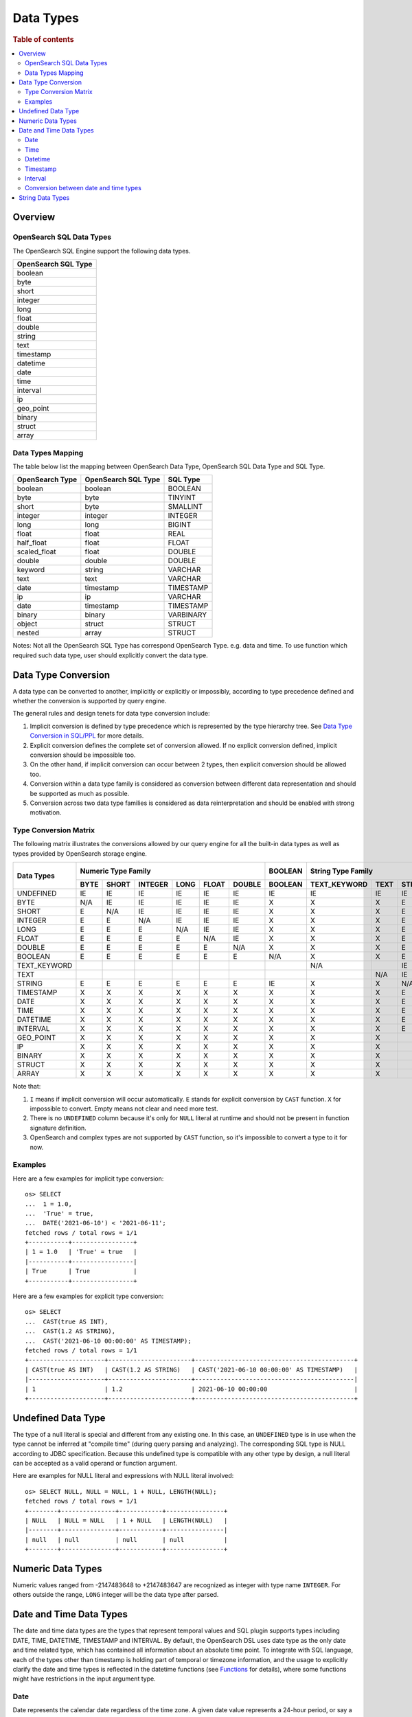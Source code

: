 ==========
Data Types
==========

.. rubric:: Table of contents

.. contents::
   :local:
   :depth: 2


Overview
========

OpenSearch SQL Data Types
-------------------------

The OpenSearch SQL Engine support the following data types.

+---------------------+
| OpenSearch SQL Type |
+=====================+
| boolean             |
+---------------------+
| byte                |
+---------------------+
| short               |
+---------------------+
| integer             |
+---------------------+
| long                |
+---------------------+
| float               |
+---------------------+
| double              |
+---------------------+
| string              |
+---------------------+
| text                |
+---------------------+
| timestamp           |
+---------------------+
| datetime            |
+---------------------+
| date                |
+---------------------+
| time                |
+---------------------+
| interval            |
+---------------------+
| ip                  |
+---------------------+
| geo_point           |
+---------------------+
| binary              |
+---------------------+
| struct              |
+---------------------+
| array               |
+---------------------+

Data Types Mapping
------------------

The table below list the mapping between OpenSearch Data Type, OpenSearch SQL Data Type and SQL Type.

+-----------------+---------------------+-----------+
| OpenSearch Type | OpenSearch SQL Type | SQL Type  |
+=================+=====================+===========+
| boolean         | boolean             | BOOLEAN   |
+-----------------+---------------------+-----------+
| byte            | byte                | TINYINT   |
+-----------------+---------------------+-----------+
| short           | byte                | SMALLINT  |
+-----------------+---------------------+-----------+
| integer         | integer             | INTEGER   |
+-----------------+---------------------+-----------+
| long            | long                | BIGINT    |
+-----------------+---------------------+-----------+
| float           | float               | REAL      |
+-----------------+---------------------+-----------+
| half_float      | float               | FLOAT     |
+-----------------+---------------------+-----------+
| scaled_float    | float               | DOUBLE    |
+-----------------+---------------------+-----------+
| double          | double              | DOUBLE    |
+-----------------+---------------------+-----------+
| keyword         | string              | VARCHAR   |
+-----------------+---------------------+-----------+
| text            | text                | VARCHAR   |
+-----------------+---------------------+-----------+
| date            | timestamp           | TIMESTAMP |
+-----------------+---------------------+-----------+
| ip              | ip                  | VARCHAR   |
+-----------------+---------------------+-----------+
| date            | timestamp           | TIMESTAMP |
+-----------------+---------------------+-----------+
| binary          | binary              | VARBINARY |
+-----------------+---------------------+-----------+
| object          | struct              | STRUCT    |
+-----------------+---------------------+-----------+
| nested          | array               | STRUCT    |
+-----------------+---------------------+-----------+

Notes: Not all the OpenSearch SQL Type has correspond OpenSearch Type. e.g. data and time. To use function which required such data type, user should explicitly convert the data type.

Data Type Conversion
====================

A data type can be converted to another, implicitly or explicitly or impossibly, according to type precedence defined and whether the conversion is supported by query engine.

The general rules and design tenets for data type conversion include:

1. Implicit conversion is defined by type precedence which is represented by the type hierarchy tree. See `Data Type Conversion in SQL/PPL </docs/dev/TypeConversion.md>`_ for more details.
2. Explicit conversion defines the complete set of conversion allowed. If no explicit conversion defined, implicit conversion should be impossible too.
3. On the other hand, if implicit conversion can occur between 2 types, then explicit conversion should be allowed too.
4. Conversion within a data type family is considered as conversion between different data representation and should be supported as much as possible.
5. Conversion across two data type families is considered as data reinterpretation and should be enabled with strong motivation.

Type Conversion Matrix
----------------------

The following matrix illustrates the conversions allowed by our query engine for all the built-in data types as well as types provided by OpenSearch storage engine.

+--------------+------------------------------------------------+---------+------------------------------+-----------------------------------------------+--------------------------+---------------------+
|  Data Types  |               Numeric Type Family              | BOOLEAN |      String Type Family      |              Datetime Type Family             |  OpenSearch Type Family  | Complex Type Family |
|              +------+-------+---------+------+-------+--------+---------+--------------+------+--------+-----------+------+------+----------+----------+-----------+-----+--------+-----------+---------+
|              | BYTE | SHORT | INTEGER | LONG | FLOAT | DOUBLE | BOOLEAN | TEXT_KEYWORD | TEXT | STRING | TIMESTAMP | DATE | TIME | DATETIME | INTERVAL | GEO_POINT |  IP | BINARY |   STRUCT  |  ARRAY  |
+==============+======+=======+=========+======+=======+========+=========+==============+======+========+===========+======+======+==========+==========+===========+=====+========+===========+=========+
|   UNDEFINED  |  IE  |   IE  |    IE   |  IE  |   IE  |   IE   |    IE   |      IE      |  IE  |   IE   |     IE    |  IE  |  IE  |    IE    |    IE    |     IE    |  IE |   IE   |     IE    |    IE   |
+--------------+------+-------+---------+------+-------+--------+---------+--------------+------+--------+-----------+------+------+----------+----------+-----------+-----+--------+-----------+---------+
|     BYTE     |  N/A |   IE  |    IE   |  IE  |   IE  |   IE   |    X    |       X      |   X  |    E   |     X     |   X  |   X  |     X    |     X    |     X     |  X  |    X   |     X     |    X    |
+--------------+------+-------+---------+------+-------+--------+---------+--------------+------+--------+-----------+------+------+----------+----------+-----------+-----+--------+-----------+---------+
|     SHORT    |   E  |  N/A  |    IE   |  IE  |   IE  |   IE   |    X    |       X      |   X  |    E   |     X     |   X  |   X  |     X    |     X    |     X     |  X  |    X   |     X     |    X    |
+--------------+------+-------+---------+------+-------+--------+---------+--------------+------+--------+-----------+------+------+----------+----------+-----------+-----+--------+-----------+---------+
|    INTEGER   |   E  |   E   |   N/A   |  IE  |   IE  |   IE   |    X    |       X      |   X  |    E   |     X     |   X  |   X  |     X    |     X    |     X     |  X  |    X   |     X     |    X    |
+--------------+------+-------+---------+------+-------+--------+---------+--------------+------+--------+-----------+------+------+----------+----------+-----------+-----+--------+-----------+---------+
|     LONG     |   E  |   E   |    E    |  N/A |   IE  |   IE   |    X    |       X      |   X  |    E   |     X     |   X  |   X  |     X    |     X    |     X     |  X  |    X   |     X     |    X    |
+--------------+------+-------+---------+------+-------+--------+---------+--------------+------+--------+-----------+------+------+----------+----------+-----------+-----+--------+-----------+---------+
|     FLOAT    |   E  |   E   |    E    |   E  |  N/A  |   IE   |    X    |       X      |   X  |    E   |     X     |   X  |   X  |     X    |     X    |     X     |  X  |    X   |     X     |    X    |
+--------------+------+-------+---------+------+-------+--------+---------+--------------+------+--------+-----------+------+------+----------+----------+-----------+-----+--------+-----------+---------+
|    DOUBLE    |   E  |   E   |    E    |   E  |   E   |   N/A  |    X    |       X      |   X  |    E   |     X     |   X  |   X  |     X    |     X    |     X     |  X  |    X   |     X     |    X    |
+--------------+------+-------+---------+------+-------+--------+---------+--------------+------+--------+-----------+------+------+----------+----------+-----------+-----+--------+-----------+---------+
|    BOOLEAN   |   E  |   E   |    E    |   E  |   E   |    E   |   N/A   |       X      |   X  |    E   |     X     |   X  |   X  |     X    |     X    |     X     |  X  |    X   |     X     |    X    |
+--------------+------+-------+---------+------+-------+--------+---------+--------------+------+--------+-----------+------+------+----------+----------+-----------+-----+--------+-----------+---------+
| TEXT_KEYWORD |      |       |         |      |       |        |         |      N/A     |      |   IE   |           |      |      |     X    |     X    |     X     |  X  |    X   |     X     |    X    |
+--------------+------+-------+---------+------+-------+--------+---------+--------------+------+--------+-----------+------+------+----------+----------+-----------+-----+--------+-----------+---------+
|     TEXT     |      |       |         |      |       |        |         |              |  N/A |   IE   |           |      |      |     X    |     X    |     X     |  X  |    X   |     X     |    X    |
+--------------+------+-------+---------+------+-------+--------+---------+--------------+------+--------+-----------+------+------+----------+----------+-----------+-----+--------+-----------+---------+
|    STRING    |   E  |   E   |    E    |   E  |   E   |    E   |    IE   |       X      |   X  |   N/A  |     IE    |   IE |   IE |     IE   |     X    |     X     |  X  |    X   |     X     |    X    |
+--------------+------+-------+---------+------+-------+--------+---------+--------------+------+--------+-----------+------+------+----------+----------+-----------+-----+--------+-----------+---------+
|   TIMESTAMP  |   X  |   X   |    X    |   X  |   X   |    X   |    X    |       X      |   X  |    E   |    N/A    |      |      |     X    |     X    |     X     |  X  |    X   |     X     |    X    |
+--------------+------+-------+---------+------+-------+--------+---------+--------------+------+--------+-----------+------+------+----------+----------+-----------+-----+--------+-----------+---------+
|     DATE     |   X  |   X   |    X    |   X  |   X   |    X   |    X    |       X      |   X  |    E   |           |  N/A |      |     X    |     X    |     X     |  X  |    X   |     X     |    X    |
+--------------+------+-------+---------+------+-------+--------+---------+--------------+------+--------+-----------+------+------+----------+----------+-----------+-----+--------+-----------+---------+
|     TIME     |   X  |   X   |    X    |   X  |   X   |    X   |    X    |       X      |   X  |    E   |           |      |  N/A |     X    |     X    |     X     |  X  |    X   |     X     |    X    |
+--------------+------+-------+---------+------+-------+--------+---------+--------------+------+--------+-----------+------+------+----------+----------+-----------+-----+--------+-----------+---------+
|   DATETIME   |   X  |   X   |    X    |   X  |   X   |    X   |    X    |       X      |   X  |    E   |           |      |      |    N/A   |     X    |     X     |  X  |    X   |     X     |    X    |
+--------------+------+-------+---------+------+-------+--------+---------+--------------+------+--------+-----------+------+------+----------+----------+-----------+-----+--------+-----------+---------+
|   INTERVAL   |   X  |   X   |    X    |   X  |   X   |    X   |    X    |       X      |   X  |    E   |           |      |      |     X    |    N/A   |     X     |  X  |    X   |     X     |    X    |
+--------------+------+-------+---------+------+-------+--------+---------+--------------+------+--------+-----------+------+------+----------+----------+-----------+-----+--------+-----------+---------+
|   GEO_POINT  |   X  |   X   |    X    |   X  |   X   |    X   |    X    |       X      |   X  |        |     X     |   X  |   X  |     X    |     X    |    N/A    |  X  |    X   |     X     |    X    |
+--------------+------+-------+---------+------+-------+--------+---------+--------------+------+--------+-----------+------+------+----------+----------+-----------+-----+--------+-----------+---------+
|      IP      |   X  |   X   |    X    |   X  |   X   |    X   |    X    |       X      |   X  |        |     X     |   X  |   X  |     X    |     X    |     X     | N/A |    X   |     X     |    X    |
+--------------+------+-------+---------+------+-------+--------+---------+--------------+------+--------+-----------+------+------+----------+----------+-----------+-----+--------+-----------+---------+
|    BINARY    |   X  |   X   |    X    |   X  |   X   |    X   |    X    |       X      |   X  |        |     X     |   X  |   X  |     X    |     X    |     X     |  X  |   N/A  |     X     |    X    |
+--------------+------+-------+---------+------+-------+--------+---------+--------------+------+--------+-----------+------+------+----------+----------+-----------+-----+--------+-----------+---------+
|    STRUCT    |   X  |   X   |    X    |   X  |   X   |    X   |    X    |       X      |   X  |        |     X     |   X  |   X  |     X    |     X    |     X     |  X  |    X   |    N/A    |    X    |
+--------------+------+-------+---------+------+-------+--------+---------+--------------+------+--------+-----------+------+------+----------+----------+-----------+-----+--------+-----------+---------+
|     ARRAY    |   X  |   X   |    X    |   X  |   X   |    X   |    X    |       X      |   X  |        |     X     |   X  |   X  |     X    |     X    |     X     |  X  |    X   |     X     |   N/A   |
+--------------+------+-------+---------+------+-------+--------+---------+--------------+------+--------+-----------+------+------+----------+----------+-----------+-----+--------+-----------+---------+

Note that:

1. ``I`` means if implicit conversion will occur automatically. ``E`` stands for explicit conversion by ``CAST`` function. ``X`` for impossible to convert. Empty means not clear and need more test.
2. There is no ``UNDEFINED`` column because it's only for ``NULL`` literal at runtime and should not be present in function signature definition.
3. OpenSearch and complex types are not supported by ``CAST`` function, so it's impossible to convert a type to it for now.

Examples
--------

Here are a few examples for implicit type conversion::

    os> SELECT
    ...  1 = 1.0,
    ...  'True' = true,
    ...  DATE('2021-06-10') < '2021-06-11';
    fetched rows / total rows = 1/1
    +-----------+-----------------+
    | 1 = 1.0   | 'True' = true   |
    |-----------+-----------------|
    | True      | True            |
    +-----------+-----------------+

Here are a few examples for explicit type conversion::

    os> SELECT
    ...  CAST(true AS INT),
    ...  CAST(1.2 AS STRING),
    ...  CAST('2021-06-10 00:00:00' AS TIMESTAMP);
    fetched rows / total rows = 1/1
    +---------------------+-----------------------+--------------------------------------------+
    | CAST(true AS INT)   | CAST(1.2 AS STRING)   | CAST('2021-06-10 00:00:00' AS TIMESTAMP)   |
    |---------------------+-----------------------+--------------------------------------------|
    | 1                   | 1.2                   | 2021-06-10 00:00:00                        |
    +---------------------+-----------------------+--------------------------------------------+

Undefined Data Type
===================

The type of a null literal is special and different from any existing one. In this case, an ``UNDEFINED`` type is in use when the type cannot be inferred at "compile time" (during query parsing and analyzing). The corresponding SQL type is NULL according to JDBC specification. Because this undefined type is compatible with any other type by design, a null literal can be accepted as a valid operand or function argument.

Here are examples for NULL literal and expressions with NULL literal involved::

    os> SELECT NULL, NULL = NULL, 1 + NULL, LENGTH(NULL);
    fetched rows / total rows = 1/1
    +--------+---------------+------------+----------------+
    | NULL   | NULL = NULL   | 1 + NULL   | LENGTH(NULL)   |
    |--------+---------------+------------+----------------|
    | null   | null          | null       | null           |
    +--------+---------------+------------+----------------+


Numeric Data Types
==================

Numeric values ranged from -2147483648 to +2147483647 are recognized as integer with type name ``INTEGER``. For others outside the range, ``LONG`` integer will be the data type after parsed.


Date and Time Data Types
========================

The date and time data types are the types that represent temporal values and SQL plugin supports types including DATE, TIME, DATETIME, TIMESTAMP and INTERVAL. By default, the OpenSearch DSL uses date type as the only date and time related type, which has contained all information about an absolute time point. To integrate with SQL language, each of the types other than timestamp is holding part of temporal or timezone information, and the usage to explicitly clarify the date and time types is reflected in the datetime functions (see `Functions <functions.rst>`_ for details), where some functions might have restrictions in the input argument type.


Date
----

Date represents the calendar date regardless of the time zone. A given date value represents a 24-hour period, or say a day, but this period varies in different timezones and might have flexible hours during Daylight Savings Time programs. Besides, the date type does not contain time information as well. The supported range is '1000-01-01' to '9999-12-31'.

+------+--------------+------------------------------+
| Type | Syntax       | Range                        |
+======+==============+==============================+
| Date | 'yyyy-MM-dd' | '0001-01-01' to '9999-12-31' |
+------+--------------+------------------------------+


Time
----

Time represents the time on the clock or watch with no regard for which timezone it might be related with. Time type data does not have date information.

+------+-----------------------+----------------------------------------+
| Type | Syntax                | Range                                  |
+======+=======================+========================================+
| Time | 'hh:mm:ss[.fraction]' | '00:00:00.000000' to '23:59:59.999999' |
+------+-----------------------+----------------------------------------+


Datetime
--------

Datetime type is the combination of date and time. The conversion rule of date or time to datetime is described in `Conversion between date and time types`_. Datetime type does not contain timezone information. For an absolute time point that contains both date time and timezone information, see `Timestamp`_.

+----------+----------------------------------+--------------------------------------------------------------+
| Type     | Syntax                           | Range                                                        |
+==========+==================================+==============================================================+
| Datetime | 'yyyy-MM-dd hh:mm:ss[.fraction]' | '0001-01-01 00:00:00.000000' to '9999-12-31 23:59:59.999999' |
+----------+----------------------------------+--------------------------------------------------------------+



Timestamp
---------

A timestamp instance is an absolute instant independent of timezone or convention. For example, for a given point of time, if we set the timestamp of this time point into another timezone, the value should also be different accordingly. Besides, the storage of timestamp type is also different from the other types. The timestamp is converted from the current timezone to UTC for storage, and is converted back to the set timezone from UTC when retrieving.

+-----------+----------------------------------+------------------------------------------------------------------+
| Type      | Syntax                           | Range                                                            |
+===========+==================================+==================================================================+
| Timestamp | 'yyyy-MM-dd hh:mm:ss[.fraction]' | '0001-01-01 00:00:01.000000' UTC to '9999-12-31 23:59:59.999999' |
+-----------+----------------------------------+------------------------------------------------------------------+


Interval
--------

Interval data type represents a temporal duration or a period. The syntax is as follows:

+----------+--------------------+
| Type     | Syntax             |
+==========+====================+
| Interval | INTERVAL expr unit |
+----------+--------------------+

The expr is any expression that can be iterated to a quantity value eventually, see `Expressions <expressions.rst>`_ for details. The unit represents the unit for interpreting the quantity, including MICROSECOND, SECOND, MINUTE, HOUR, DAY, WEEK, MONTH, QUARTER and YEAR.The INTERVAL keyword and the unit specifier are not case sensitive. Note that there are two classes of intervals. Year-week intervals can store years, quarters, months and weeks. Day-time intervals can store days, hours, minutes, seconds and microseconds. Year-week intervals are comparable only with another year-week intervals. These two types of intervals can only comparable with the same type of themselves.


Conversion between date and time types
--------------------------------------

Basically the date and time types except interval can be converted to each other, but might suffer some alteration of the value or some information loss, for example extracting the time value from a datetime value, or convert a date value to a datetime value and so forth. Here lists the summary of the conversion rules that SQL plugin supports for each of the types:

Conversion from DATE
>>>>>>>>>>>>>>>>>>>>

- Since the date value does not have any time information, conversion to `Time`_ type is not useful, and will always return a zero time value '00:00:00'.

- Conversion from date to datetime has a data fill-up due to the lack of time information, and it attaches the time '00:00:00' to the original date by default and forms a datetime instance. For example, the result to covert date '2020-08-17' to datetime type is datetime '2020-08-17 00:00:00'.

- Conversion to timestamp is to alternate both the time value and the timezone information, and it attaches the zero time value '00:00:00' and the session timezone (UTC by default) to the date. For example, the result to covert date '2020-08-17' to datetime type with session timezone UTC is datetime '2020-08-17 00:00:00' UTC.


Conversion from TIME
>>>>>>>>>>>>>>>>>>>>

- Time value cannot be converted to any other date and time types since it does not contain any date information, so it is not meaningful to give no date info to a date/datetime/timestamp instance.


Conversion from DATETIME
>>>>>>>>>>>>>>>>>>>>>>>>

- Conversion from datetime to date is to extract the date part from the datetime value. For example, the result to convert datetime '2020-08-17 14:09:00' to date is date '2020-08-08'.

- Conversion to time is to extract the time part from the datetime value. For example, the result to convert datetime '2020-08-17 14:09:00' to time is time '14:09:00'.

- Since the datetime type does not contain timezone information, the conversion to timestamp needs to fill up the timezone part with the session timezone. For example, the result to convert datetime '2020-08-17 14:09:00' with system timezone of UTC, to timestamp is timestamp '2020-08-17 14:09:00' UTC.


Conversion from TIMESTAMP
>>>>>>>>>>>>>>>>>>>>>>>>>

- Conversion from timestamp is much more straightforward. To convert it to date is to extract the date value, and conversion to time is to extract the time value. Conversion to datetime, it will extracts the datetime value and leave the timezone information over. For example, the result to convert datetime '2020-08-17 14:09:00' UTC to date is date '2020-08-17', to time is '14:09:00' and to datetime is datetime '2020-08-17 14:09:00'.


String Data Types
=================

A string is a sequence of characters enclosed in either single or double quotes. For example, both 'text' and "text" will be treated as string literal. To use quote characters in a string literal, you can include double quotes within single quoted string or single quotes within double quoted string::

    os> SELECT 'hello', "world", '"hello"', "'world'"
    fetched rows / total rows = 1/1
    +-----------+-----------+-------------+-------------+
    | 'hello'   | "world"   | '"hello"'   | "'world'"   |
    |-----------+-----------+-------------+-------------|
    | hello     | world     | "hello"     | 'world'     |
    +-----------+-----------+-------------+-------------+






